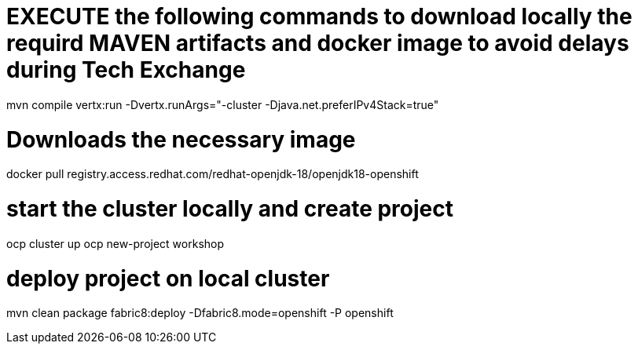 # EXECUTE the following commands to download locally the requird MAVEN artifacts and docker image to avoid delays during Tech Exchange

mvn compile vertx:run -Dvertx.runArgs="-cluster -Djava.net.preferIPv4Stack=true" 

# Downloads the necessary image
docker pull registry.access.redhat.com/redhat-openjdk-18/openjdk18-openshift

# start the cluster locally and create project
ocp cluster up 
ocp new-project workshop

# deploy project on local cluster
mvn clean package fabric8:deploy -Dfabric8.mode=openshift -P openshift

